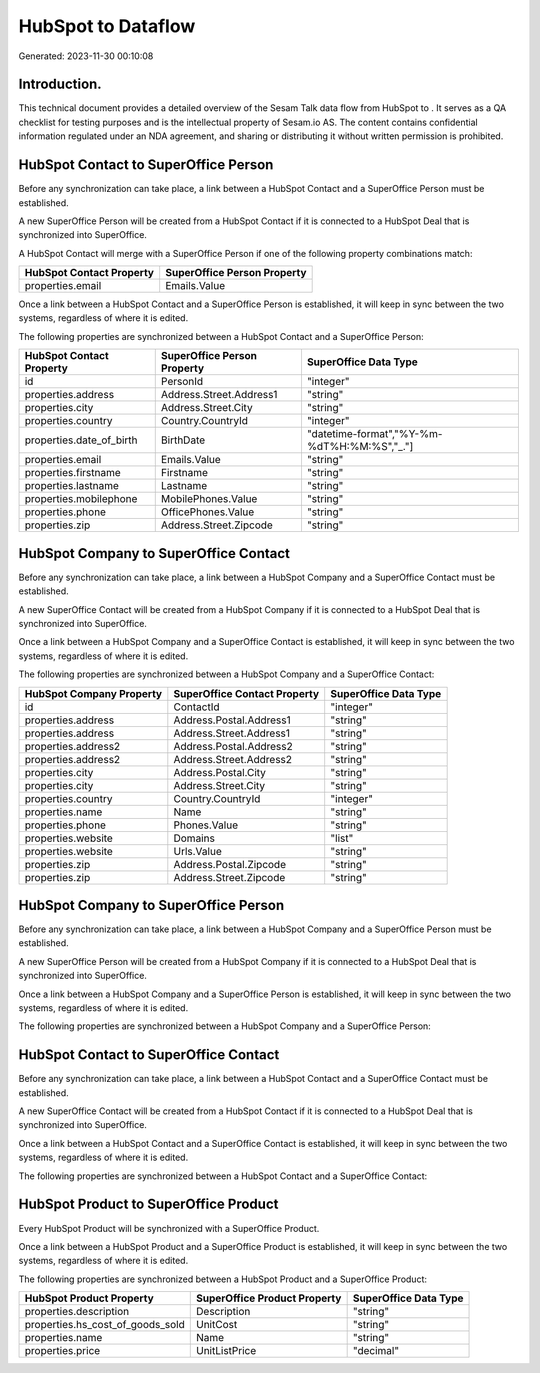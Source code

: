 ====================
HubSpot to  Dataflow
====================

Generated: 2023-11-30 00:10:08

Introduction.
------------

This technical document provides a detailed overview of the Sesam Talk data flow from HubSpot to . It serves as a QA checklist for testing purposes and is the intellectual property of Sesam.io AS. The content contains confidential information regulated under an NDA agreement, and sharing or distributing it without written permission is prohibited.

HubSpot Contact to SuperOffice Person
-------------------------------------
Before any synchronization can take place, a link between a HubSpot Contact and a SuperOffice Person must be established.

A new SuperOffice Person will be created from a HubSpot Contact if it is connected to a HubSpot Deal that is synchronized into SuperOffice.

A HubSpot Contact will merge with a SuperOffice Person if one of the following property combinations match:

.. list-table::
   :header-rows: 1

   * - HubSpot Contact Property
     - SuperOffice Person Property
   * - properties.email
     - Emails.Value

Once a link between a HubSpot Contact and a SuperOffice Person is established, it will keep in sync between the two systems, regardless of where it is edited.

The following properties are synchronized between a HubSpot Contact and a SuperOffice Person:

.. list-table::
   :header-rows: 1

   * - HubSpot Contact Property
     - SuperOffice Person Property
     - SuperOffice Data Type
   * - id
     - PersonId
     - "integer"
   * - properties.address
     - Address.Street.Address1
     - "string"
   * - properties.city
     - Address.Street.City
     - "string"
   * - properties.country
     - Country.CountryId
     - "integer"
   * - properties.date_of_birth
     - BirthDate
     - "datetime-format","%Y-%m-%dT%H:%M:%S","_."]
   * - properties.email
     - Emails.Value
     - "string"
   * - properties.firstname
     - Firstname
     - "string"
   * - properties.lastname
     - Lastname
     - "string"
   * - properties.mobilephone
     - MobilePhones.Value
     - "string"
   * - properties.phone
     - OfficePhones.Value
     - "string"
   * - properties.zip
     - Address.Street.Zipcode
     - "string"


HubSpot Company to SuperOffice Contact
--------------------------------------
Before any synchronization can take place, a link between a HubSpot Company and a SuperOffice Contact must be established.

A new SuperOffice Contact will be created from a HubSpot Company if it is connected to a HubSpot Deal that is synchronized into SuperOffice.

Once a link between a HubSpot Company and a SuperOffice Contact is established, it will keep in sync between the two systems, regardless of where it is edited.

The following properties are synchronized between a HubSpot Company and a SuperOffice Contact:

.. list-table::
   :header-rows: 1

   * - HubSpot Company Property
     - SuperOffice Contact Property
     - SuperOffice Data Type
   * - id
     - ContactId
     - "integer"
   * - properties.address
     - Address.Postal.Address1
     - "string"
   * - properties.address
     - Address.Street.Address1
     - "string"
   * - properties.address2
     - Address.Postal.Address2
     - "string"
   * - properties.address2
     - Address.Street.Address2
     - "string"
   * - properties.city
     - Address.Postal.City
     - "string"
   * - properties.city
     - Address.Street.City
     - "string"
   * - properties.country
     - Country.CountryId
     - "integer"
   * - properties.name
     - Name
     - "string"
   * - properties.phone
     - Phones.Value
     - "string"
   * - properties.website
     - Domains
     - "list"
   * - properties.website
     - Urls.Value
     - "string"
   * - properties.zip
     - Address.Postal.Zipcode
     - "string"
   * - properties.zip
     - Address.Street.Zipcode
     - "string"


HubSpot Company to SuperOffice Person
-------------------------------------
Before any synchronization can take place, a link between a HubSpot Company and a SuperOffice Person must be established.

A new SuperOffice Person will be created from a HubSpot Company if it is connected to a HubSpot Deal that is synchronized into SuperOffice.

Once a link between a HubSpot Company and a SuperOffice Person is established, it will keep in sync between the two systems, regardless of where it is edited.

The following properties are synchronized between a HubSpot Company and a SuperOffice Person:

.. list-table::
   :header-rows: 1

   * - HubSpot Company Property
     - SuperOffice Person Property
     - SuperOffice Data Type


HubSpot Contact to SuperOffice Contact
--------------------------------------
Before any synchronization can take place, a link between a HubSpot Contact and a SuperOffice Contact must be established.

A new SuperOffice Contact will be created from a HubSpot Contact if it is connected to a HubSpot Deal that is synchronized into SuperOffice.

Once a link between a HubSpot Contact and a SuperOffice Contact is established, it will keep in sync between the two systems, regardless of where it is edited.

The following properties are synchronized between a HubSpot Contact and a SuperOffice Contact:

.. list-table::
   :header-rows: 1

   * - HubSpot Contact Property
     - SuperOffice Contact Property
     - SuperOffice Data Type


HubSpot Product to SuperOffice Product
--------------------------------------
Every HubSpot Product will be synchronized with a SuperOffice Product.

Once a link between a HubSpot Product and a SuperOffice Product is established, it will keep in sync between the two systems, regardless of where it is edited.

The following properties are synchronized between a HubSpot Product and a SuperOffice Product:

.. list-table::
   :header-rows: 1

   * - HubSpot Product Property
     - SuperOffice Product Property
     - SuperOffice Data Type
   * - properties.description
     - Description
     - "string"
   * - properties.hs_cost_of_goods_sold
     - UnitCost
     - "string"
   * - properties.name
     - Name
     - "string"
   * - properties.price
     - UnitListPrice
     - "decimal"

